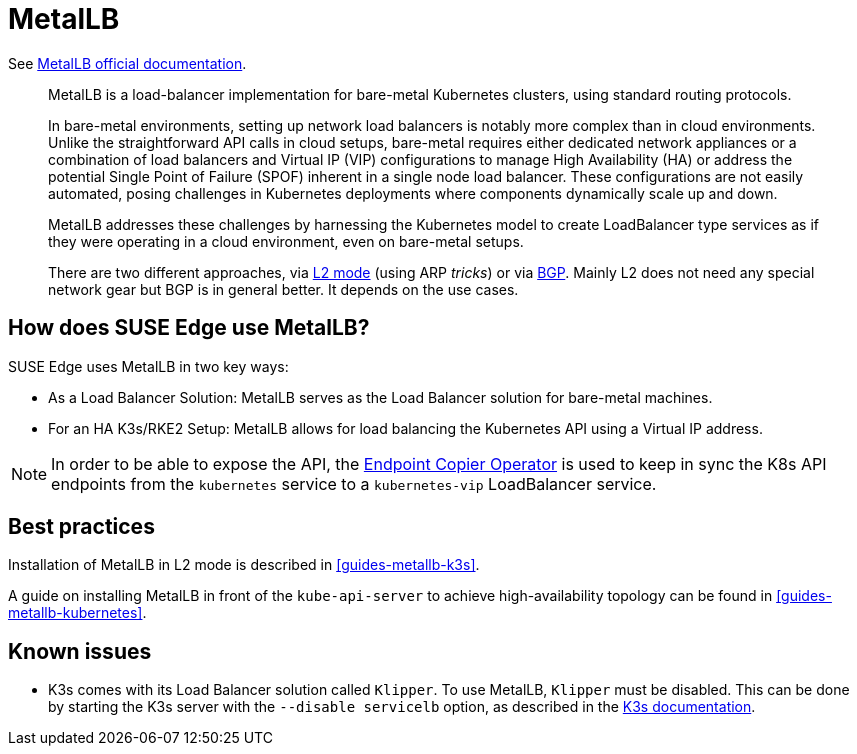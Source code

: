 [#components-metallb]
= MetalLB
:experimental:

ifdef::env-github[]
:imagesdir: ../images/
:tip-caption: :bulb:
:note-caption: :information_source:
:important-caption: :heavy_exclamation_mark:
:caution-caption: :fire:
:warning-caption: :warning:
endif::[]

See https://metallb.universe.tf/[MetalLB official documentation].

[quote]
____
MetalLB is a load-balancer implementation for bare-metal Kubernetes clusters, using standard routing protocols.

In bare-metal environments, setting up network load balancers is notably more complex than in cloud environments. Unlike the straightforward API calls in cloud setups, bare-metal requires either dedicated network appliances or a combination of load balancers and Virtual IP (VIP) configurations to manage High Availability (HA) or address the potential Single Point of Failure (SPOF) inherent in a single node load balancer. These configurations are not easily automated, posing challenges in Kubernetes deployments where components dynamically scale up and down.

MetalLB addresses these challenges by harnessing the Kubernetes model to create LoadBalancer type services as if they were operating in a cloud environment, even on bare-metal setups.

There are two different approaches, via https://metallb.universe.tf/concepts/layer2/[L2 mode] (using ARP _tricks_) or via https://metallb.universe.tf/concepts/bgp/[BGP]. Mainly L2 does not need any special network gear but BGP is in general better. It depends on the use cases.
____

== How does SUSE Edge use MetalLB?

SUSE Edge uses MetalLB in two key ways:

* As a Load Balancer Solution: MetalLB serves as the Load Balancer solution for bare-metal machines.
* For an HA K3s/RKE2 Setup: MetalLB allows for load balancing the Kubernetes API using a Virtual IP address.

[NOTE]
====
In order to be able to expose the API, the <<components-eco, Endpoint Copier Operator>> is used to keep in sync the K8s API endpoints from the `kubernetes` service to a `kubernetes-vip` LoadBalancer service.
====

== Best practices
Installation of MetalLB in L2 mode is described in <<guides-metallb-k3s>>.

A guide on installing MetalLB in front of the `kube-api-server` to achieve high-availability topology can be found in <<guides-metallb-kubernetes>>.


== Known issues

* K3s comes with its Load Balancer solution called `Klipper`. To use MetalLB, `Klipper` must be disabled. This can be done by starting the K3s server with the `--disable servicelb` option, as described in the https://docs.k3s.io/networking[K3s documentation].
